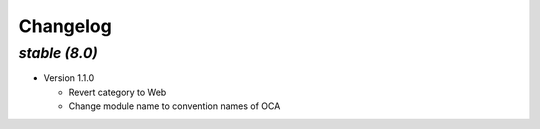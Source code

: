 .. _changelog:

Changelog
=========

`stable (8.0)`
----------------

- Version 1.1.0

  - Revert category to Web
  - Change module name to convention names of OCA
